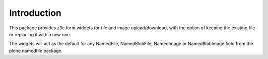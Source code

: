 Introduction
============

This package provides z3c.form widgets for file and image upload/download,
with the option of keeping the existing file or replacing it with a new one.

The widgets will act as the default for any NamedFile, NamedBlobFile,
NamedImage or NamedBlobImage field from the plone.namedfile package.

